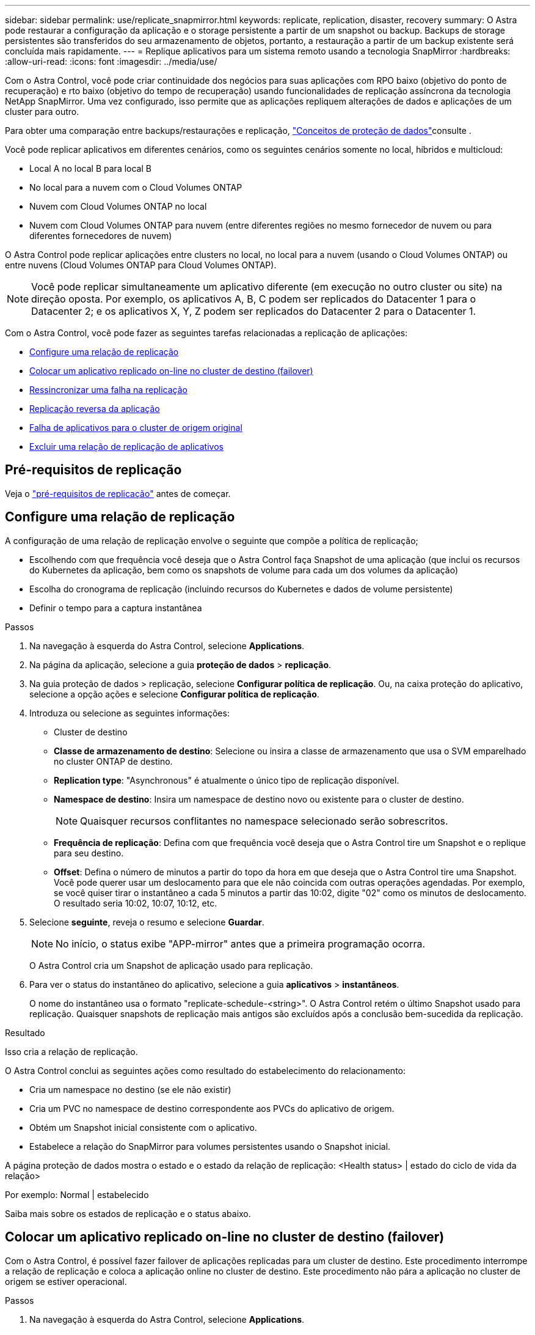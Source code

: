 ---
sidebar: sidebar 
permalink: use/replicate_snapmirror.html 
keywords: replicate, replication, disaster, recovery 
summary: O Astra pode restaurar a configuração da aplicação e o storage persistente a partir de um snapshot ou backup. Backups de storage persistentes são transferidos do seu armazenamento de objetos, portanto, a restauração a partir de um backup existente será concluída mais rapidamente. 
---
= Replique aplicativos para um sistema remoto usando a tecnologia SnapMirror
:hardbreaks:
:allow-uri-read: 
:icons: font
:imagesdir: ../media/use/


[role="lead"]
Com o Astra Control, você pode criar continuidade dos negócios para suas aplicações com RPO baixo (objetivo do ponto de recuperação) e rto baixo (objetivo do tempo de recuperação) usando funcionalidades de replicação assíncrona da tecnologia NetApp SnapMirror. Uma vez configurado, isso permite que as aplicações repliquem alterações de dados e aplicações de um cluster para outro.

Para obter uma comparação entre backups/restaurações e replicação, link:../concepts/data-protection.html["Conceitos de proteção de dados"]consulte .

Você pode replicar aplicativos em diferentes cenários, como os seguintes cenários somente no local, híbridos e multicloud:

* Local A no local B para local B
* No local para a nuvem com o Cloud Volumes ONTAP
* Nuvem com Cloud Volumes ONTAP no local
* Nuvem com Cloud Volumes ONTAP para nuvem (entre diferentes regiões no mesmo fornecedor de nuvem ou para diferentes fornecedores de nuvem)


O Astra Control pode replicar aplicações entre clusters no local, no local para a nuvem (usando o Cloud Volumes ONTAP) ou entre nuvens (Cloud Volumes ONTAP para Cloud Volumes ONTAP).


NOTE: Você pode replicar simultaneamente um aplicativo diferente (em execução no outro cluster ou site) na direção oposta. Por exemplo, os aplicativos A, B, C podem ser replicados do Datacenter 1 para o Datacenter 2; e os aplicativos X, Y, Z podem ser replicados do Datacenter 2 para o Datacenter 1.

Com o Astra Control, você pode fazer as seguintes tarefas relacionadas a replicação de aplicações:

* <<Configure uma relação de replicação>>
* <<Colocar um aplicativo replicado on-line no cluster de destino (failover)>>
* <<Ressincronizar uma falha na replicação>>
* <<Replicação reversa da aplicação>>
* <<Falha de aplicativos para o cluster de origem original>>
* <<Excluir uma relação de replicação de aplicativos>>




== Pré-requisitos de replicação

Veja o link:../get-started/requirements.html#replication-prerequisites["pré-requisitos de replicação"] antes de começar.



== Configure uma relação de replicação

A configuração de uma relação de replicação envolve o seguinte que compõe a política de replicação;

* Escolhendo com que frequência você deseja que o Astra Control faça Snapshot de uma aplicação (que inclui os recursos do Kubernetes da aplicação, bem como os snapshots de volume para cada um dos volumes da aplicação)
* Escolha do cronograma de replicação (incluindo recursos do Kubernetes e dados de volume persistente)
* Definir o tempo para a captura instantânea


.Passos
. Na navegação à esquerda do Astra Control, selecione *Applications*.
. Na página da aplicação, selecione a guia *proteção de dados* > *replicação*.
. Na guia proteção de dados > replicação, selecione *Configurar política de replicação*. Ou, na caixa proteção do aplicativo, selecione a opção ações e selecione *Configurar política de replicação*.
. Introduza ou selecione as seguintes informações:
+
** Cluster de destino
** *Classe de armazenamento de destino*: Selecione ou insira a classe de armazenamento que usa o SVM emparelhado no cluster ONTAP de destino.
** *Replication type*: "Asynchronous" é atualmente o único tipo de replicação disponível. 
** *Namespace de destino*: Insira um namespace de destino novo ou existente para o cluster de destino.
+

NOTE: Quaisquer recursos conflitantes no namespace selecionado serão sobrescritos. 

** *Frequência de replicação*: Defina com que frequência você deseja que o Astra Control tire um Snapshot e o replique para seu destino.
** *Offset*: Defina o número de minutos a partir do topo da hora em que deseja que o Astra Control tire uma Snapshot. Você pode querer usar um deslocamento para que ele não coincida com outras operações agendadas. Por exemplo, se você quiser tirar o instantâneo a cada 5 minutos a partir das 10:02, digite "02" como os minutos de deslocamento. O resultado seria 10:02, 10:07, 10:12, etc.


. Selecione *seguinte*, reveja o resumo e selecione *Guardar*.
+

NOTE: No início, o status exibe "APP-mirror" antes que a primeira programação ocorra.

+
O Astra Control cria um Snapshot de aplicação usado para replicação.

. Para ver o status do instantâneo do aplicativo, selecione a guia *aplicativos* > *instantâneos*.
+
O nome do instantâneo usa o formato "replicate-schedule-<string>". O Astra Control retém o último Snapshot usado para replicação. Quaisquer snapshots de replicação mais antigos são excluídos após a conclusão bem-sucedida da replicação.



.Resultado
Isso cria a relação de replicação.

O Astra Control conclui as seguintes ações como resultado do estabelecimento do relacionamento:

* Cria um namespace no destino (se ele não existir)
* Cria um PVC no namespace de destino correspondente aos PVCs do aplicativo de origem.
* Obtém um Snapshot inicial consistente com o aplicativo.
* Estabelece a relação do SnapMirror para volumes persistentes usando o Snapshot inicial.


A página proteção de dados mostra o estado e o estado da relação de replicação: <Health status> | estado do ciclo de vida da relação>

Por exemplo: Normal | estabelecido

Saiba mais sobre os estados de replicação e o status abaixo.



== Colocar um aplicativo replicado on-line no cluster de destino (failover)

Com o Astra Control, é possível fazer failover de aplicações replicadas para um cluster de destino. Este procedimento interrompe a relação de replicação e coloca a aplicação online no cluster de destino. Este procedimento não pára a aplicação no cluster de origem se estiver operacional.

.Passos
. Na navegação à esquerda do Astra Control, selecione *Applications*.
. Na página da aplicação, selecione a guia *proteção de dados* > *replicação*.
. Na guia proteção de dados > replicação, no menu ações, selecione *failover*.
. Na página failover, revise as informações e selecione *failover*.


.Resultado
As seguintes ações ocorrem como resultado do procedimento de failover:

* No cluster de destino, o aplicativo é iniciado com base no Snapshot replicado mais recente.
* O cluster de origem e a aplicação (se operacional) não são interrompidos e continuarão a ser executados.
* O estado de replicação muda para "failover" e, em seguida, para "failover" quando ele for concluído.
* A política de proteção do aplicativo de origem é copiada para o aplicativo de destino com base nas programações presentes no aplicativo de origem no momento do failover.
* O Astra Control mostra a aplicação nos clusters de origem e destino e sua respetiva integridade.




== Ressincronizar uma falha na replicação

A operação ressincronizada restabelece a relação de replicação. Você pode escolher a origem da relação para reter os dados no cluster de origem ou destino. Esta operação restabelece as relações SnapMirror para iniciar a replicação de volume na direção da escolha.

O processo pára o aplicativo no novo cluster de destino antes de restabelecer a replicação.


NOTE: Durante o processo de ressincronização, o estado do ciclo de vida mostra como "estabelecendo".

.Passos
. Na navegação à esquerda do Astra Control, selecione *Applications*.
. Na página da aplicação, selecione a guia *proteção de dados* > *replicação*.
. Na guia proteção de dados > replicação, no menu ações, selecione *Resync*.
. Na página Resync, selecione a instância do aplicativo de origem ou destino que contém os dados que você deseja preservar.
+

CAUTION: Escolha a fonte ressincronizada cuidadosamente, pois os dados no destino serão sobrescritos.

. Selecione *Resync* para continuar.
. Digite "ressync" para confirmar.
. Selecione *Sim, ressincronizar* para concluir.


.Resultado
* A página replicação mostra "estabelecer" como o status da replicação.
* O Astra Control interrompe a aplicação no novo cluster de destino.
* O Astra Control restabelece a replicação de volume persistente na direção selecionada usando o SnapMirror Resync.
* A página replicação mostra a relação atualizada.




== Replicação reversa da aplicação

Esta é a operação planejada para mover o aplicativo para o cluster de destino e continuar replicando de volta para o cluster de origem original. O Astra Control interrompe a aplicação no cluster de origem e replica os dados para o destino antes de fazer failover da aplicação para o cluster de destino.

Nesta situação, você está trocando a origem e o destino. O cluster de origem original torna-se o novo cluster de destino e o cluster de destino original torna-se o novo cluster de origem.

.Passos
. Na navegação à esquerda do Astra Control, selecione *Applications*.
. Na página da aplicação, selecione a guia *proteção de dados* > *replicação*.
. Na guia proteção de dados > replicação, no menu ações, selecione *Reverse replication*.
. Na página Reverse Replication (Reverse Replication), reveja as informações e selecione *Reverse replication* (Reverse replication) para continuar.


.Resultado
As seguintes ações ocorrem como resultado da replicação reversa:

* Um Snapshot é tirado dos recursos do Kubernetes do aplicativo de origem original.
* Os pods do aplicativo de origem original são interrompidos graciosamente ao excluir os recursos do Kubernetes do aplicativo (deixando PVCs e PVS no lugar).
* Depois que os pods são desativados, os snapshots dos volumes do aplicativo são feitos e replicados.
* As relações do SnapMirror são quebradas, tornando os volumes de destino prontos para leitura/gravação.
* Os recursos do Kubernetes do aplicativo são restaurados a partir do Snapshot pré-encerramento, usando os dados de volume replicados após o desligamento do aplicativo de origem original.
* A replicação é restabelecida na direção inversa.




== Falha de aplicativos para o cluster de origem original

Usando o Astra Control, você pode obter "failback" após uma operação de "failover" usando a seguinte sequência de operações. Nesse fluxo de trabalho para restaurar a direção de replicação original, o Astra Control replica (ressincrones) qualquer aplicação muda de volta para o cluster de origem original antes de reverter a direção de replicação.

Este processo começa a partir de uma relação que concluiu um failover para um destino e envolve as seguintes etapas:

* Comece com um estado com falha em excesso.
* Ressincronizar o relacionamento.
* Inverta a replicação.


.Passos
. Na navegação à esquerda do Astra Control, selecione *Applications*.
. Na página da aplicação, selecione a guia *proteção de dados* > *replicação*.
. Na guia proteção de dados > replicação, no menu ações, selecione *Resync*.
. Para uma operação de failback, escolha o aplicativo failover com falha como a origem da operação ressincronizada (preservando qualquer falha de postagem escrita de dados).
. Digite "ressync" para confirmar.
. Selecione *Sim, ressincronizar* para concluir.
. Após a conclusão da ressincronização, na guia proteção de dados > replicação, no menu ações, selecione *Reverse replication*.
. Na página Reverse Replication (Reverse Replication), reveja as informações e selecione *Reverse replication*.


.Resultado
Isso combina os resultados das operações "ressincronização" e "relação reversa" para colocar o aplicativo on-line no cluster de origem original com replicação retomada para o cluster de destino original.



== Excluir uma relação de replicação de aplicativos

A exclusão do relacionamento resulta em dois aplicativos separados sem relação entre eles.

.Passos
. Na navegação à esquerda do Astra Control, selecione *Applications*.
. Na página da aplicação, selecione a guia *proteção de dados* > *replicação*.
. Na guia proteção de dados > replicação, na caixa proteção do aplicativo ou no diagrama de relacionamento, selecione *Excluir relação de replicação*.


.Resultado
As seguintes ações ocorrem como resultado da exclusão de uma relação de replicação:

* Se o relacionamento for estabelecido, mas o aplicativo ainda não tiver sido colocado on-line no cluster de destino (failover), o Astra Control manterá os PVCs criados durante a inicialização, deixará um aplicativo gerenciado "vazio" no cluster de destino e manterá o aplicativo de destino para manter todos os backups que possam ter sido criados.
* Se o aplicativo for colocado on-line no cluster de destino (failover), o Astra Control manterá PVCs e aplicativos de destino. Os aplicativos de origem e destino agora são tratados como aplicativos independentes. As programações de backup permanecem em ambos os aplicativos, mas não estão associadas umas às outras. 




== Estado de integridade da relação de replicação e estados do ciclo de vida da relação

Astra Control exibe a integridade do relacionamento e os estados do ciclo de vida da relação de replicação.



=== Estados de integridade da relação de replicação

Os seguintes Estados indicam a integridade da relação de replicação:

* *Normal*: O relacionamento está estabelecendo ou estabeleceu, e o instantâneo mais recente foi transferido com sucesso.
* *Aviso*: O relacionamento está falhando ou falhou (e, portanto, não está mais protegendo o aplicativo de origem).
* *Crítica*
+
** A relação está estabelecendo ou falhou e a última tentativa de reconciliar falhou.
** A relação é estabelecida, e a última tentativa de reconciliar a adição de um novo PVC está falhando.
** A relação é estabelecida (assim, um Snapshot bem-sucedido replicou e é possível fazer failover), mas o Snapshot mais recente falhou ou falhou em replicar.






=== estados do ciclo de vida da replicação

Os seguintes estados refletem as diferentes fases do ciclo de vida de replicação:

* * Estabelecimento*: Uma nova relação de replicação está sendo criada. O Astra Control cria um namespace, se necessário, cria declarações de volume persistentes (PVCs) em novos volumes no cluster de destino e cria relações SnapMirror. Esse status também pode indicar que a replicação está ressincronizando ou invertendo a replicação.
* *Estabelecido*: Existe uma relação de replicação. O Astra Control verifica periodicamente se os PVCs estão disponíveis, verifica o relacionamento de replicação, cria periodicamente snapshots do aplicativo e identifica quaisquer novos PVCs de origem no aplicativo. Nesse caso, o Astra Control cria os recursos para incluí-los na replicação.
* * Com falha*: O Astra Control quebra os relacionamentos do SnapMirror e restaura os recursos do Kubernetes do aplicativo a partir do último Snapshot do aplicativo replicado com sucesso.
* * Failover*: O Astra Control pára de replicar a partir do cluster de origem, usa o Snapshot da aplicação mais recente (bem-sucedido) replicado no destino e restaura os recursos do Kubernetes.
* *Ressincronização*: O Astra Control ressincroniza os novos dados na origem ressincronizada para o destino ressincronizado usando o SnapMirror Resync. Esta operação pode substituir alguns dos dados no destino com base na direção da sincronização. O Astra Control interrompe a execução da aplicação no namespace de destino e remove a aplicação Kubernetes. Durante o processo de ressincronização, o status mostra como "estabelecendo".
* *Reversing*: A é a operação planejada para mover o aplicativo para o cluster de destino, continuando a replicar de volta para o cluster de origem original. O Astra Control interrompe a aplicação no cluster de origem, replica os dados para o destino antes de fazer failover da aplicação para o cluster de destino. Durante a replicação reversa, o status é exibido como "estabelecendo".
* *Excluindo*:
+
** Se a relação de replicação tiver sido estabelecida, mas ainda não tiver falha, o Astra Control removerá PVCs criados durante a replicação e excluirá o aplicativo gerenciado de destino.
** Se a replicação já tiver falhado, o Astra Control manterá os PVCs e a aplicação de destino.



